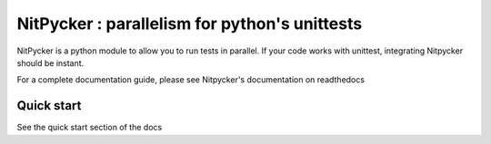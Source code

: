 NitPycker : parallelism for python's unittests
==============================================


.. image:: https://travis-ci.org/BenjaminSchubert/NitPycker.svg
    :target: https://travis-ci.org/BenjaminSchubert/NitPycker
.. image:: https://coveralls.io/repos/BenjaminSchubert/NitPycker/badge.svg?branch=master&service=github
  :target: https://coveralls.io/github/BenjaminSchubert/NitPycker?branch=master
.. image:: https://readthedocs.org/projects/nitpycker/badge/?version=latest
    :target: http://nitpycker.readthedocs.org/en/latest/?badge=latest
    :alt: Documentation Status

NitPycker is a python module to allow you to run tests in parallel. If your code works with unittest, integrating
Nitpycker should be instant.

For a complete documentation guide, please see Nitpycker's documentation on readthedocs


Quick start
-----------

See the quick start section of the docs

